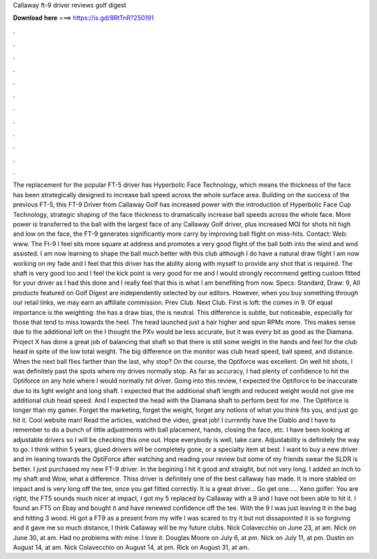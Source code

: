 Callaway ft-9 driver reviews golf digest

𝐃𝐨𝐰𝐧𝐥𝐨𝐚𝐝 𝐡𝐞𝐫𝐞 ===> https://is.gd/8RtTnR?250191

.

.

.

.

.

.

.

.

.

.

.

.

The replacement for the popular FT-5 driver has Hyperbolic Face Technology, which means the thickness of the face has been strategically designed to increase ball speed across the whole surface area. Building on the success of the previous FT-5, this FT-9 Driver from Callaway Golf has increased power with the introduction of Hyperbolic Face Cup Technology, strategic shaping of the face thickness to dramatically increase ball speeds across the whole face.
More power is transferred to the ball with the largest face of any Callaway Golf driver, plus increased MOI for shots hit high and low on the face, the FT-9 generates significantly more carry by improving ball flight on miss-hits. Contact: Web: www. The Ft-9 I feel sits more square at address and promotes a very good flight of the ball both into the wind and wnd assisted.
I am now learning to shape the ball much better with this club although I do have a natural draw flight I am now working on my fade and I feel that this driver has the ability along with myself to provide any shot that is required.
The shaft is very good too and I feel the kick point is very good for me and I would strongly recommend getting custom fitted for your driver as I had this done and I really feel that this is what I am benefiting from now. Specs: Standard, Draw: 9,  All products featured on Golf Digest are independently selected by our editors. However, when you buy something through our retail links, we may earn an affiliate commission. Prev Club. Next Club. First is loft: the comes in 9.
Of equal importance is the weighting: the has a draw bias, the is neutral. This difference is subtle, but noticeable, especially for those that tend to miss towards the heel. The head launched just a hair higher and spun RPMs more. This makes sense due to the additional loft on the  I thought the PXv would be less accurate, but it was every bit as good as the Diamana. Project X has done a great job of balancing that shaft so that there is still some weight in the hands and feel for the club head in spite of the low total weight.
The big difference on the monitor was club head speed, ball speed, and distance. When the next ball flies farther than the last, why stop? On the course, the Optiforce was excellent. On well hit shots, I was definitely past the spots where my drives normally stop. As far as accuracy, I had plenty of confidence to hit the Optiforce on any hole where I would normally hit driver.
Going into this review, I expected the Optiforce to be inaccurate due to its light weight and long shaft. I expected that the additional shaft length and reduced weight would not give me additional club head speed.
And I expected the head with the Diamana shaft to perform best for me. The Optiforce is longer than my gamer. Forget the marketing, forget the weight, forget any notions of what you think fits you, and just go hit it. Cool website man! Read the articles, watched the video, great job! I currently have the Diablo and I have to remember to do a bunch of little adjustments with ball placement, hands, closing the face, etc.
I have been looking at adjustable drivers so I will be checking this one out. Hope everybody is well, take care. Adjustability is definitely the way to go. I think within 5 years, glued drivers will be completely gone, or a specialty item at best. I want to buy a new driver and im leaning towards the OptiForce after watching and reading your review but some of my friends swear the SLDR is better.
I just purchased my new FT-9 driver. In the begining I hit it good and straight, but not very long. I added an inch to my shaft and Wow, what a difference. Thiss driver is definitely one of the best callaway has made. It is more stabled on impact and is very long off the tee, once you get fitted correctly. It is a great driver… Go get one….. Xeno golfer: You are right, the FT5 sounds much nicer at impact, I got my 5 replaced by Callaway with a 9 and I have not been able to hit it.
I found an FT5 on Ebay and bought it and have renewed confidence off the tee. With the 9 I was just leaving it in the bag and hitting 3 wood. Hi got a FT9 as a present from my wife I was scared to try it but not dissapointed it is so forgiving and it gave me so much distance, I think Callaway will be my future clubs. Nick Colavecchio on June 23, at am. Nick on June 30, at am. Had no problems with mine. I love it. Douglas Moore on July 6, at pm.
Nick on July 11, at pm. Dustin on August 14, at am. Nick Colavecchio on August 14, at pm. Rick on August 31, at am.